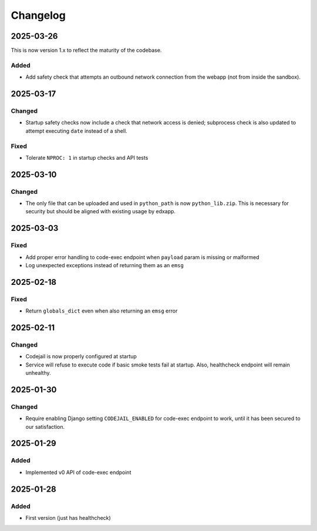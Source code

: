 Changelog
#########

..
   All enhancements and patches to codejail_service will be documented
   in this file.  It adheres to the structure of https://keepachangelog.com/ ,
   but in reStructuredText instead of Markdown (for ease of incorporation into
   Sphinx documentation and the PyPI description).


2025-03-26
**********

This is now version 1.x to reflect the maturity of the codebase.

Added
=====
* Add safety check that attempts an outbound network connection from the webapp (not from inside the sandbox).

2025-03-17
**********
Changed
=======
* Startup safety checks now include a check that network access is denied; subprocess check is also updated to attempt executing ``date`` instead of a shell.

Fixed
=====
* Tolerate ``NPROC: 1`` in startup checks and API tests

2025-03-10
**********
Changed
=======
* The only file that can be uploaded and used in ``python_path`` is now ``python_lib.zip``. This is necessary for security but should be aligned with existing usage by edxapp.

2025-03-03
**********
Fixed
=====
* Add proper error handling to code-exec endpoint when ``payload`` param is missing or malformed
* Log unexpected exceptions instead of returning them as an ``emsg``

2025-02-18
**********
Fixed
=====
* Return ``globals_dict`` even when also returning an ``emsg`` error

2025-02-11
**********
Changed
=======
* Codejail is now properly configured at startup
* Service will refuse to execute code if basic smoke tests fail at startup. Also, healthcheck endpoint will remain unhealthy.

2025-01-30
**********

Changed
=======
* Require enabling Django setting ``CODEJAIL_ENABLED`` for code-exec endpoint to work, until it has been secured to our satisfaction.

2025-01-29
**********

Added
=====
* Implemented v0 API of code-exec endpoint

2025-01-28
**********

Added
=====
* First version (just has healthcheck)
